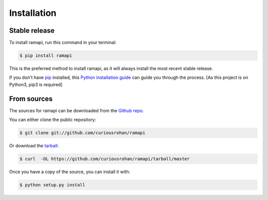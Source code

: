 .. highlight:: shell

============
Installation
============


Stable release
--------------

To install ramapi, run this command in your terminal:

.. code-block:: console

    $ pip install ramapi 


This is the preferred method to install ramapi, as it will always install the most recent stable release.

If you don't have `pip`_ installed, this `Python installation guide`_ can guide
you through the process. [As this project is on Python3, pip3 is required]

.. _pip: https://pip.pypa.io
.. _Python installation guide: http://docs.python-guide.org/en/latest/starting/installation/


From sources
------------

The sources for ramapi can be downloaded from the `Github repo`_.

You can either clone the public repository:

.. code-block:: console

    $ git clone git://github.com/curiousrohan/ramapi

Or download the `tarball`_:

.. code-block:: console

    $ curl  -OL https://github.com/curiousrohan/ramapi/tarball/master

Once you have a copy of the source, you can install it with:

.. code-block:: console

    $ python setup.py install


.. _Github repo: https://github.com/curiousrohan/ramapi
.. _tarball: https://github.com/curiousrohan/ramapi/tarball/master
